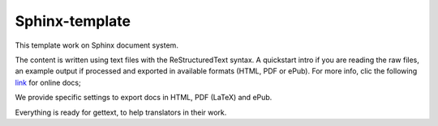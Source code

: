 Sphinx-template
===============

This template work on Sphinx document system.

The content is written using text files with the ReStructuredText syntax. A quickstart intro if you are reading the raw files, an example output if processed and exported in available formats (HTML, PDF or ePub). For more info, clic the following `link <http://www.sphinx-doc.org/en/latest/markup/>`_ for online docs;

We provide specific settings to export docs in HTML, PDF (LaTeX) and ePub.

Everything is ready for gettext, to help translators in their work.

